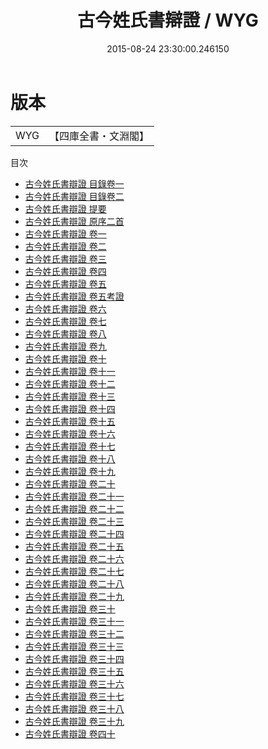 #+TITLE: 古今姓氏書辯證 / WYG
#+DATE: 2015-08-24 23:30:00.246150
* 版本
 |       WYG|【四庫全書・文淵閣】|
目次
 - [[file:KR3k0018_001.txt::001-1a][古今姓氏書辯證 目錄卷一]]
 - [[file:KR3k0018_002.txt::002-1a][古今姓氏書辯證 目錄卷二]]
 - [[file:KR3k0018_003.txt::003-1a][古今姓氏書辯證 提要]]
 - [[file:KR3k0018_004.txt::004-1a][古今姓氏書辯證 原序二首]]
 - [[file:KR3k0018_005.txt::005-1a][古今姓氏書辯證 卷一]]
 - [[file:KR3k0018_006.txt::006-1a][古今姓氏書辯證 卷二]]
 - [[file:KR3k0018_007.txt::007-1a][古今姓氏書辯證 卷三]]
 - [[file:KR3k0018_008.txt::008-1a][古今姓氏書辯證 卷四]]
 - [[file:KR3k0018_009.txt::009-1a][古今姓氏書辯證 卷五]]
 - [[file:KR3k0018_010.txt::010-1a][古今姓氏書辯證 卷五考證]]
 - [[file:KR3k0018_011.txt::011-1a][古今姓氏書辯證 卷六]]
 - [[file:KR3k0018_012.txt::012-1a][古今姓氏書辯證 卷七]]
 - [[file:KR3k0018_013.txt::013-1a][古今姓氏書辯證 卷八]]
 - [[file:KR3k0018_014.txt::014-1a][古今姓氏書辯證 卷九]]
 - [[file:KR3k0018_015.txt::015-1a][古今姓氏書辯證 卷十]]
 - [[file:KR3k0018_016.txt::016-1a][古今姓氏書辯證 卷十一]]
 - [[file:KR3k0018_017.txt::017-1a][古今姓氏書辯證 卷十二]]
 - [[file:KR3k0018_018.txt::018-1a][古今姓氏書辯證 卷十三]]
 - [[file:KR3k0018_019.txt::019-1a][古今姓氏書辯證 卷十四]]
 - [[file:KR3k0018_020.txt::020-1a][古今姓氏書辯證 卷十五]]
 - [[file:KR3k0018_021.txt::021-1a][古今姓氏書辯證 卷十六]]
 - [[file:KR3k0018_022.txt::022-1a][古今姓氏書辯證 卷十七]]
 - [[file:KR3k0018_023.txt::023-1a][古今姓氏書辯證 卷十八]]
 - [[file:KR3k0018_024.txt::024-1a][古今姓氏書辯證 卷十九]]
 - [[file:KR3k0018_025.txt::025-1a][古今姓氏書辯證 卷二十]]
 - [[file:KR3k0018_026.txt::026-1a][古今姓氏書辯證 卷二十一]]
 - [[file:KR3k0018_027.txt::027-1a][古今姓氏書辯證 卷二十二]]
 - [[file:KR3k0018_028.txt::028-1a][古今姓氏書辯證 卷二十三]]
 - [[file:KR3k0018_029.txt::029-1a][古今姓氏書辯證 卷二十四]]
 - [[file:KR3k0018_030.txt::030-1a][古今姓氏書辯證 卷二十五]]
 - [[file:KR3k0018_031.txt::031-1a][古今姓氏書辯證 卷二十六]]
 - [[file:KR3k0018_032.txt::032-1a][古今姓氏書辯證 卷二十七]]
 - [[file:KR3k0018_033.txt::033-1a][古今姓氏書辯證 卷二十八]]
 - [[file:KR3k0018_034.txt::034-1a][古今姓氏書辯證 卷二十九]]
 - [[file:KR3k0018_035.txt::035-1a][古今姓氏書辯證 卷三十]]
 - [[file:KR3k0018_036.txt::036-1a][古今姓氏書辯證 卷三十一]]
 - [[file:KR3k0018_037.txt::037-1a][古今姓氏書辯證 卷三十二]]
 - [[file:KR3k0018_038.txt::038-1a][古今姓氏書辯證 卷三十三]]
 - [[file:KR3k0018_039.txt::039-1a][古今姓氏書辯證 卷三十四]]
 - [[file:KR3k0018_040.txt::040-1a][古今姓氏書辯證 卷三十五]]
 - [[file:KR3k0018_041.txt::041-1a][古今姓氏書辯證 卷三十六]]
 - [[file:KR3k0018_042.txt::042-1a][古今姓氏書辯證 卷三十七]]
 - [[file:KR3k0018_043.txt::043-1a][古今姓氏書辯證 卷三十八]]
 - [[file:KR3k0018_044.txt::044-1a][古今姓氏書辯證 卷三十九]]
 - [[file:KR3k0018_045.txt::045-1a][古今姓氏書辯證 卷四十]]

